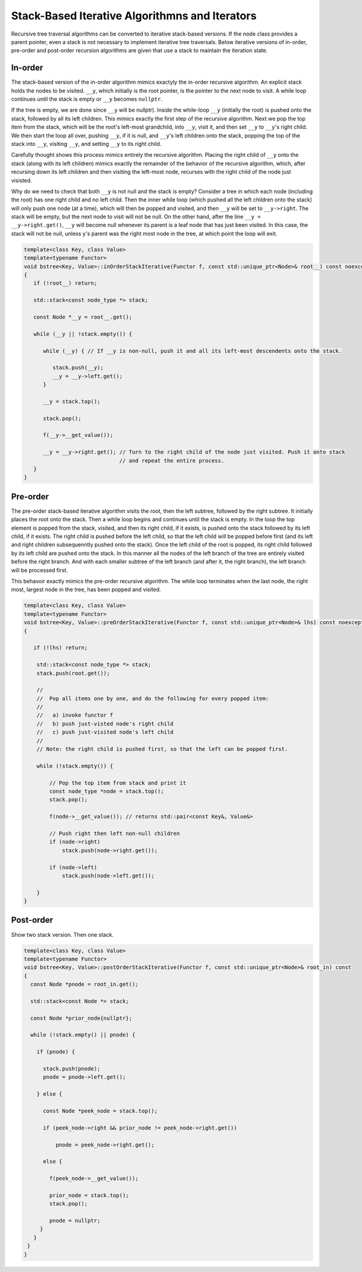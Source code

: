 Stack-Based Iterative Algorithmns and Iterators
+++++++++++++++++++++++++++++++++++++++++++++++

Recursive tree traversal algorithms can be converted to iterative stack-based versions. If the node class provides a parent pointer, even a stack is not necessary to implement iterative tree traversals. Below iterative versions of in-order, pre-order and post-order recursion algorithms
are given that use a stack to maintain the iteration state.

In-order
~~~~~~~~

The stack-based version of the in-order algorithm mimics exactyly the in-order recursive algorithm. An explicit stack holds the nodes to be visited. ``__y``,  which initially is the root pointer, is the pointer to the next node to visit. A while loop continues until the stack is empty
or ``__y`` becomes ``nullptr``. 

If the tree is empty, we are done since ``__y`` will be nullptr). Inside the while-loop ``__y`` (initially the root) is pushed onto the stack, followed by all its left children. This mimics exactly the first step of the recursive algorithm. Next we pop the top item from the stack, which will
be the root's left-most grandchild, into ``__y``, visit it, and then set ``__y`` to ``__y``\ 's right child. We then start the loop all over, pushing ``__y``, if it is null, and ``__y``\ 's left children onto the stack, popping the top of the stack into ``__y``, visiting ``__y``, and
setting ``__y`` to its right child.

Carefully thought shows this process mimics entirely the recursive algorithm. Placing the right child of ``__y`` onto the stack (along with its left children) mimics exactly the remainder of the behavior of the recursive algorithm, which, after recursing down its left children and then
visiting the left-most node, recurses with the right child of the node just visisted.

Why do we need to check that both ``__y`` is not null and the stack is empty?  Consider a tree in which each node (including the root) has one right child and no left child. Then the inner while loop (which pushed all the left children onto the stack) will only push one node (at a time), which will
then be popped and visited, and then ``__y`` will be set to ``__y->right``.  The stack will be empty, but the next node to visit will not be null. On the other hand, after the line ``__y = __y->right.get()``, ``__y`` will become null whenever its parent is a leaf node that has just been
visited. In this case, the stack will not be null, unless y's parent was the right most node in the tree, at which point the loop will exit. 

.. code-block:: cpp

    template<class Key, class Value>
    template<typename Functor>
    void bstree<Key, Value>::inOrderStackIterative(Functor f, const std::unique_ptr<Node>& root__) const noexcept
    {
       if (!root__) return;
       
       std::stack<const node_type *> stack;
    
       const Node *__y = root__.get();

       while (__y || !stack.empty()) { 

          while (__y) { // If __y is non-null, push it and all its left-most descendents onto the stack.
          
             stack.push(__y);
             __y = __y->left.get();
          } 
    
          __y = stack.top();
    
          stack.pop();
    
          f(__y->__get_value());  
          
          __y = __y->right.get(); // Turn to the right child of the node just visited. Push it onto stack
                                  // and repeat the entire process. 
       }
    }

Pre-order
~~~~~~~~~

The pre-order stack-based iterative algorithm visits the root, then the left subtree, followed by the right subtree. It initially places the root onto the stack. Then a while loop begins and continues until the stack is empty. In the loop the top element is
popped from the stack, visited, and then its right child, if it exists, is pushed onto the stack followed by its left child, if it exists. The right child is pushed before the left child, so that the left child will be popped before first (and its left and right 
children subsequenntly pushed onto the stack). Once the left child of the root is popped, its right child followed by its left child are pushed onto the stack. In this manner all the nodes of the left branch of the tree are entirely visited before the right branch.
And with each smaller subtree of the left branch (and after it, the right branch), the left branch will be processed first. 

This behavoir exactly mimics the pre-order recursive algorithm. The while loop terminates when the last node, the right most, largest node in the tree, has been popped and visited. 

.. code-block:: cpp

    template<class Key, class Value>
    template<typename Functor>
    void bstree<Key, Value>::preOrderStackIterative(Functor f, const std::unique_ptr<Node>& lhs) const noexcept
    {
    
       if (!lhs) return;
      
        std::stack<const node_type *> stack; 
        stack.push(root.get()); 
    
        //
        //  Pop all items one by one, and do the following for every popped item:
        // 
        //   a) invoke functor f 
        //   b) push just-visted node's right child 
        //   c) push just-visited node's left child 
        //
        // Note: the right child is pushed first, so that the left can be popped first. 
         
        while (!stack.empty()) { 
    
            // Pop the top item from stack and print it 
            const node_type *node = stack.top(); 
            stack.pop(); 
    
            f(node->__get_value()); // returns std::pair<const Key&, Value&>
    
            // Push right then left non-null children 
            if (node->right) 
                stack.push(node->right.get()); 
    
            if (node->left)
                stack.push(node->left.get()); 
            
        } 
    }
    
Post-order
~~~~~~~~~~

Show two stack version. Then one stack.

.. code-block:: cpp

    template<class Key, class Value>
    template<typename Functor>
    void bstree<Key, Value>::postOrderStackIterative(Functor f, const std::unique_ptr<Node>& root_in) const
    {
      const Node *pnode = root_in.get();
    
      std::stack<const Node *> stack; 
    
      const Node *prior_node{nullptr};
    
      while (!stack.empty() || pnode) {
    
        if (pnode) {
    
          stack.push(pnode);
          pnode = pnode->left.get();
    
        } else {
    
          const Node *peek_node = stack.top();
    
          if (peek_node->right && prior_node != peek_node->right.get())
    
              pnode = peek_node->right.get();
    
          else {
    
            f(peek_node->__get_value());
                
            prior_node = stack.top();
            stack.pop();
     
            pnode = nullptr;
         }
       } 
     }
    }
